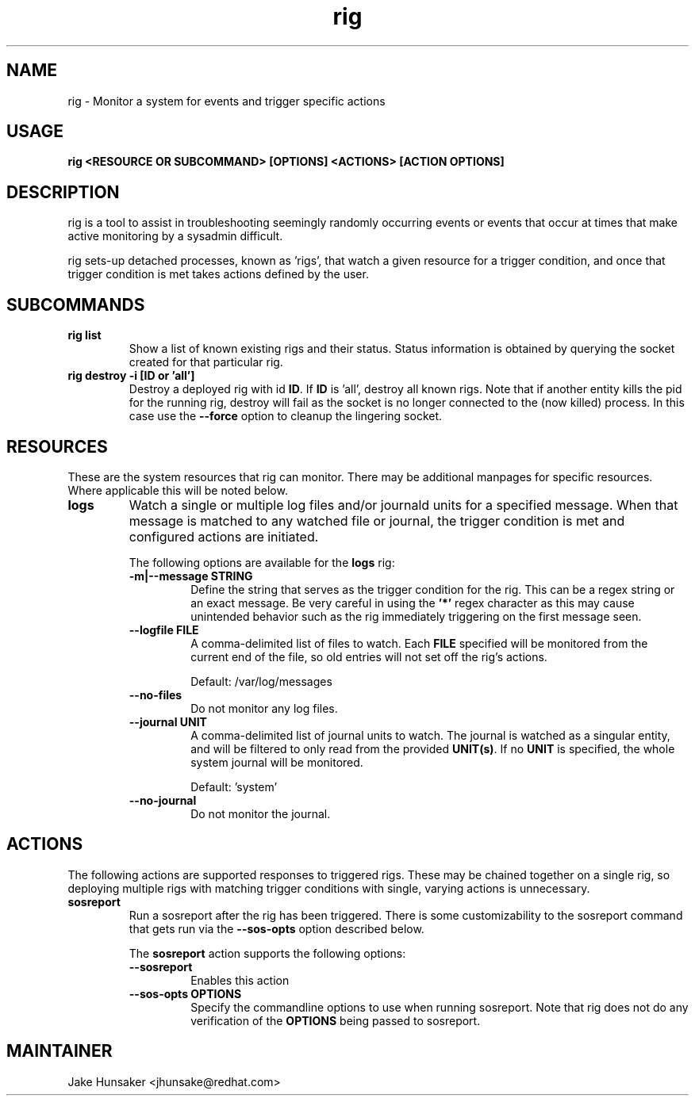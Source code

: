 .TH rig 1 "January 2019"

.SH NAME
rig \- Monitor a system for events and trigger specific actions
.SH USAGE
.B rig <RESOURCE OR SUBCOMMAND> [OPTIONS] <ACTIONS> [ACTION OPTIONS]

.PP
.SH DESCRIPTION
rig is a tool to assist in troubleshooting seemingly randomly occurring events
or events that occur at times that make active monitoring by a sysadmin difficult.

rig sets-up detached processes, known as 'rigs', that watch a given resource
for a trigger condition, and once that trigger condition is met takes actions
defined by the user.


.SH SUBCOMMANDS

.TP
.B rig list
Show a list of known existing rigs and their status. Status information is
obtained by querying the socket created for that particular rig.

.TP
.B rig destroy \-i [ID or 'all']
Destroy a deployed rig with id \fBID\fR. If \fBID\fR is 'all', destroy all known
rigs. Note that if another entity kills the pid for the running rig, destroy will
fail as the socket is no longer connected to the (now killed) process. In this case
use the \fB--force\fR option to cleanup the lingering socket.


.SH RESOURCES
These are the system resources that rig can monitor. There may be additional
manpages for specific resources. Where applicable this will be noted below.

.TP
.B logs
Watch a single or multiple log files and/or journald units for a specified
message. When that message is matched to any watched file or journal, the trigger
condition is met and configured actions are initiated.

The following options are available for the \fBlogs\fR rig:
.RS 7
.TP
.B \-m|\-\-message STRING
Define the string that serves as the trigger condition for the rig. This can be
a regex string or an exact message. Be very careful in using the \fB'*'\fR regex
character as this may cause unintended behavior such as the rig immediately
triggering on the first message seen.

.TP
.B \-\-logfile FILE
A comma-delimited list of files to watch. Each \fBFILE\fR specified will be
monitored from the current end of the file, so old entries will not set off the
rig's actions.

Default: /var/log/messages
.TP
.B \-\-no-files
Do not monitor any log files.
.TP
.B \-\-journal UNIT
A comma-delimited list of journal units to watch. The journal is watched as a
singular entity, and will be filtered to only read from the provided \fBUNIT(s)\fR.
If no \fBUNIT\fR is specified, the whole system journal will be monitored.

Default: 'system'
.TP
.B \-\-no-journal
Do not monitor the journal.

.RE
.SH ACTIONS
The following actions are supported responses to triggered rigs. These may be
chained together on a single rig, so deploying multiple rigs with matching trigger
conditions with single, varying actions is unnecessary.
.TP
.B sosreport
Run a sosreport after the rig has been triggered. There is some customizability
to the sosreport command that gets run via the \fB\-\-sos-opts\fR option described
below.

The \fBsosreport\fR action supports the following options:
.RS 7
.TP
.B \-\-sosreport
Enables this action
.TP
.B \-\-sos-opts OPTIONS
Specify the commandline options to use when running sosreport. Note that rig
does not do any verification of the \fBOPTIONS\fR being passed to sosreport.
.RE
.SH MAINTAINER
.nf
Jake Hunsaker <jhunsake@redhat.com>
.fi
